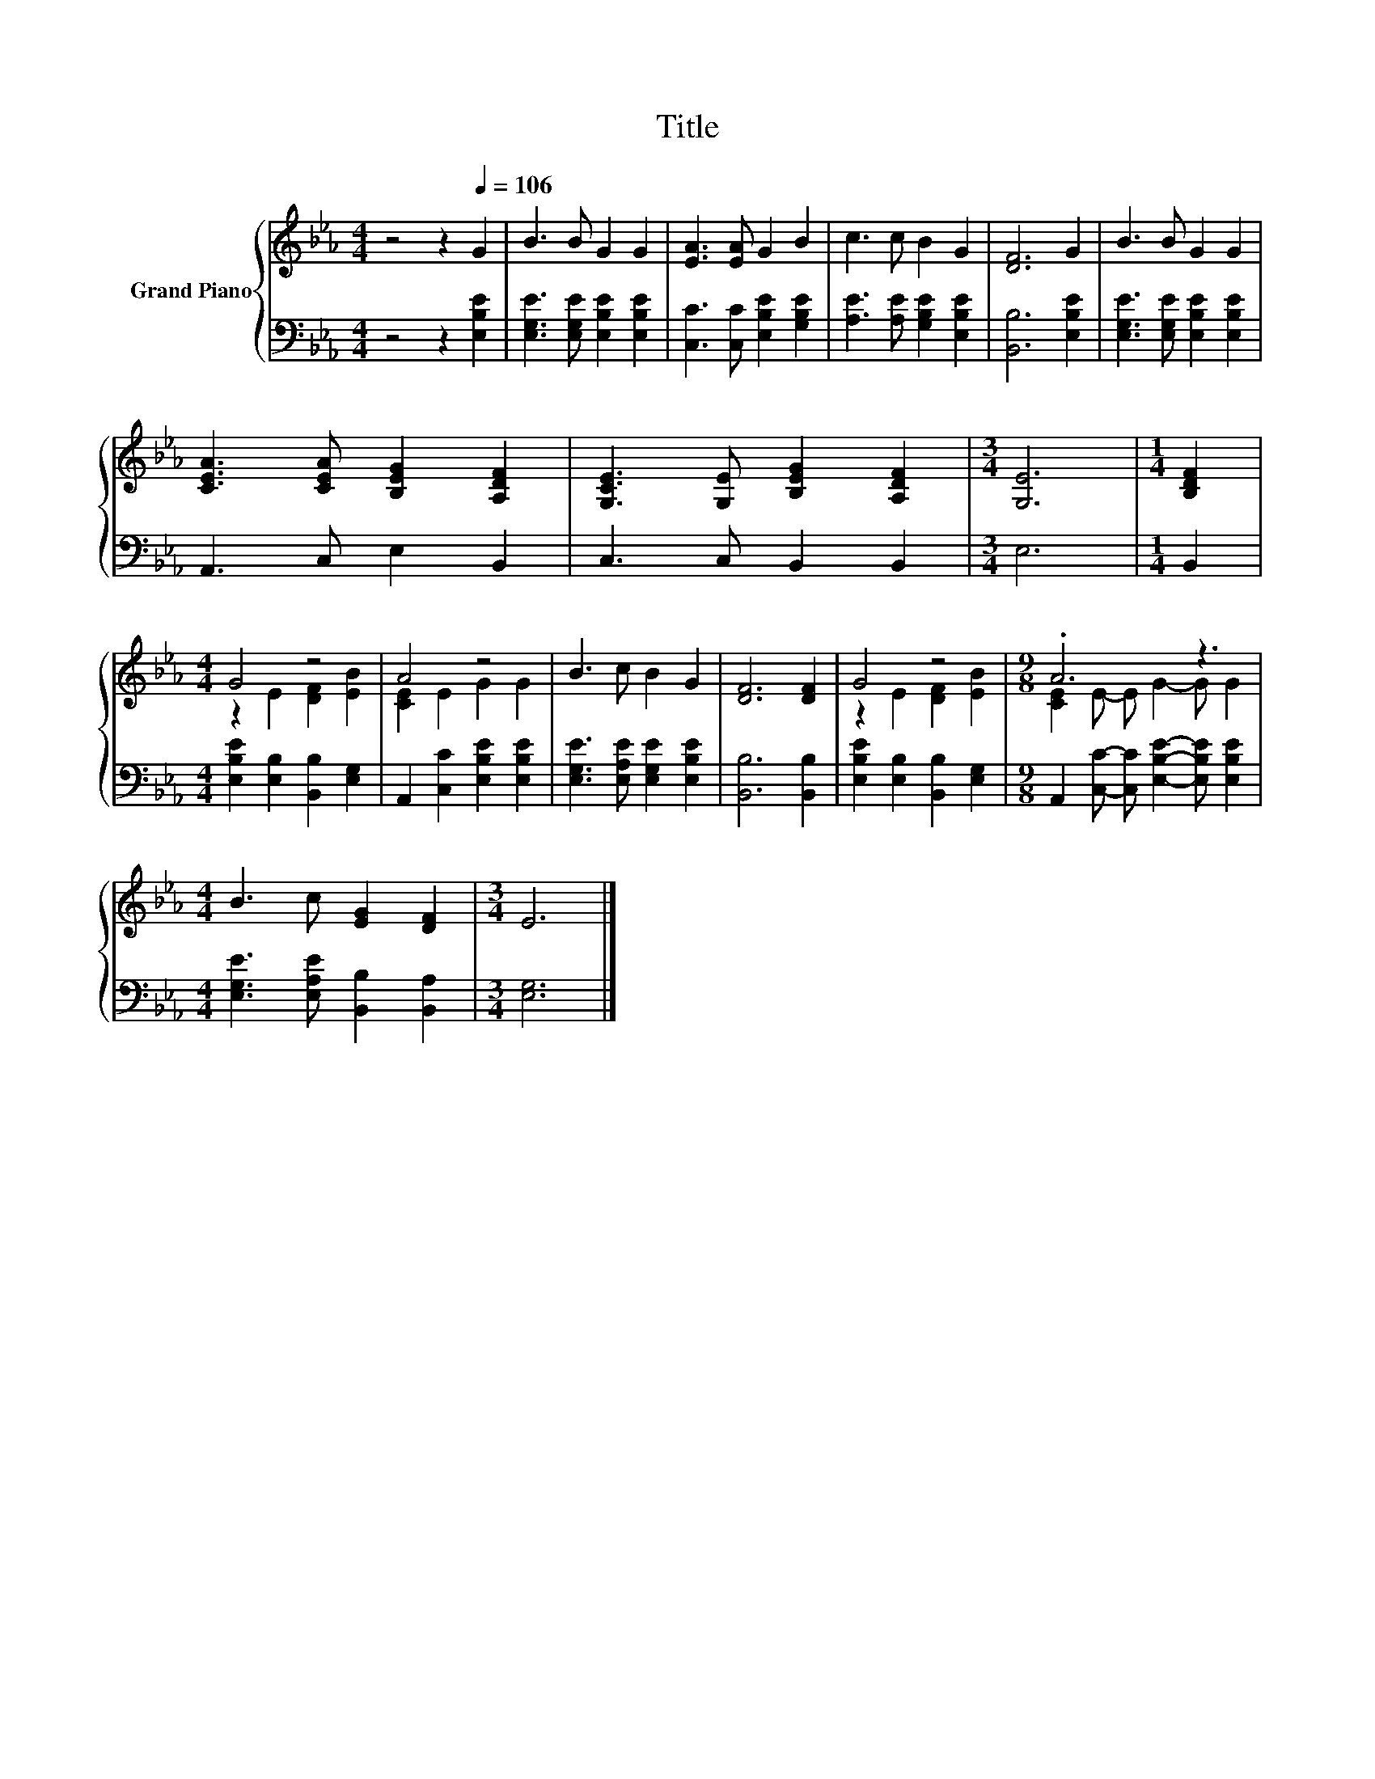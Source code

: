 X:1
T:Title
%%score { ( 1 3 ) | 2 }
L:1/8
M:4/4
K:Eb
V:1 treble nm="Grand Piano"
V:3 treble 
V:2 bass 
V:1
 z4 z2[Q:1/4=106] G2 | B3 B G2 G2 | [EA]3 [EA] G2 B2 | c3 c B2 G2 | [DF]6 G2 | B3 B G2 G2 | %6
 [CEA]3 [CEA] [B,EG]2 [A,DF]2 | [G,CE]3 [G,E] [B,EG]2 [A,DF]2 |[M:3/4] [G,E]6 |[M:1/4] [B,DF]2 | %10
[M:4/4] G4 z4 | A4 z4 | B3 c B2 G2 | [DF]6 [DF]2 | G4 z4 |[M:9/8] .A6 z3 | %16
[M:4/4] B3 c [EG]2 [DF]2 |[M:3/4] E6 |] %18
V:2
 z4 z2 [E,B,E]2 | [E,G,E]3 [E,G,E] [E,B,E]2 [E,B,E]2 | [C,C]3 [C,C] [E,B,E]2 [G,B,E]2 | %3
 [A,E]3 [A,E] [G,B,E]2 [E,B,E]2 | [B,,B,]6 [E,B,E]2 | [E,G,E]3 [E,G,E] [E,B,E]2 [E,B,E]2 | %6
 A,,3 C, E,2 B,,2 | C,3 C, B,,2 B,,2 |[M:3/4] E,6 |[M:1/4] B,,2 | %10
[M:4/4] [E,B,E]2 [E,B,]2 [B,,B,]2 [E,G,]2 | A,,2 [C,C]2 [E,B,E]2 [E,B,E]2 | %12
 [E,G,E]3 [E,A,E] [E,G,E]2 [E,B,E]2 | [B,,B,]6 [B,,B,]2 | [E,B,E]2 [E,B,]2 [B,,B,]2 [E,G,]2 | %15
[M:9/8] A,,2 [C,C]- [C,C] [E,B,E]2- [E,B,E] [E,B,E]2 |[M:4/4] [E,G,E]3 [E,A,E] [B,,B,]2 [B,,A,]2 | %17
[M:3/4] [E,G,]6 |] %18
V:3
 x8 | x8 | x8 | x8 | x8 | x8 | x8 | x8 |[M:3/4] x6 |[M:1/4] x2 |[M:4/4] z2 E2 [DF]2 [EB]2 | %11
 [CE]2 E2 G2 G2 | x8 | x8 | z2 E2 [DF]2 [EB]2 |[M:9/8] [CE]2 E- E G2- G G2 |[M:4/4] x8 | %17
[M:3/4] x6 |] %18

